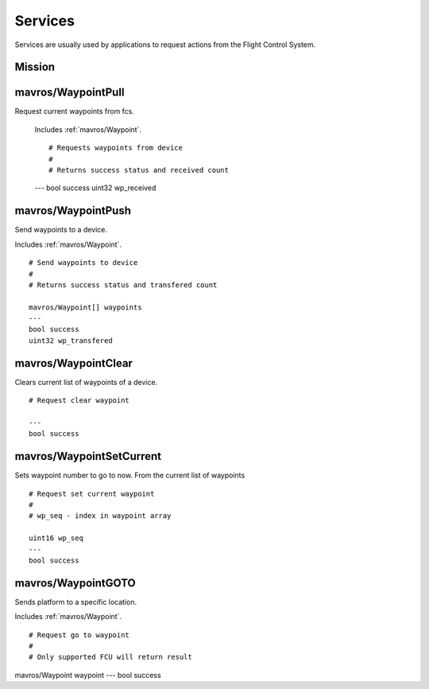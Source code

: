 Services
========

Services are usually used by applications to request actions from the Flight Control System.

Mission
--------

.. _mavros/WaypointPull:
 
mavros/WaypointPull
-------------------

Request current waypoints from fcs.
	
	Includes :ref:`mavros/Waypoint`. ::

	# Requests waypoints from device
	#
	# Returns success status and received count

	---
	bool success
	uint32 wp_received

.. _mavros/WaypointPush:

mavros/WaypointPush
-------------------

Send waypoints to a device.

Includes :ref:`mavros/Waypoint`. ::

	# Send waypoints to device
	#
	# Returns success status and transfered count

	mavros/Waypoint[] waypoints
	---
	bool success
	uint32 wp_transfered

.. _mavros/WaypointClear:

mavros/WaypointClear
--------------------

Clears current list of waypoints of a device. ::

	# Request clear waypoint

	---
	bool success

.. _mavros/WaypointSetCurrent:

mavros/WaypointSetCurrent
-------------------------

Sets waypoint number to go to now. From the current list of waypoints ::

	# Request set current waypoint
	#
	# wp_seq - index in waypoint array

	uint16 wp_seq
	---
	bool success

.. _mavros/WaypointGOTO:

mavros/WaypointGOTO
-------------------

Sends platform to a specific location.

Includes :ref:`mavros/Waypoint`. ::

# Request go to waypoint
#
# Only supported FCU will return result

mavros/Waypoint waypoint
---
bool success
